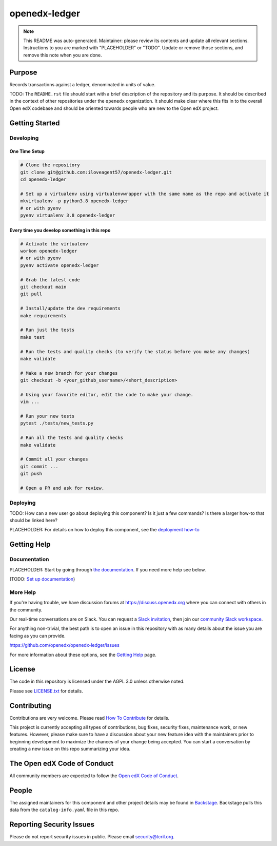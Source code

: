 openedx-ledger
##############

.. note::

  This README was auto-generated. Maintainer: please review its contents and
  update all relevant sections. Instructions to you are marked with
  "PLACEHOLDER" or "TODO". Update or remove those sections, and remove this
  note when you are done.

|pypi-badge| |ci-badge| |codecov-badge| |doc-badge| |pyversions-badge|
|license-badge| |status-badge|

Purpose
*******

Records transactions against a ledger, denominated in units of value.

TODO: The ``README.rst`` file should start with a brief description of the repository and its purpose.
It should be described in the context of other repositories under the ``openedx``
organization. It should make clear where this fits in to the overall Open edX
codebase and should be oriented towards people who are new to the Open edX
project.

Getting Started
***************

Developing
==========

One Time Setup
--------------
.. code-block::

  # Clone the repository
  git clone git@github.com:iloveagent57/openedx-ledger.git
  cd openedx-ledger

  # Set up a virtualenv using virtualenvwrapper with the same name as the repo and activate it
  mkvirtualenv -p python3.8 openedx-ledger
  # or with pyenv
  pyenv virtualenv 3.8 openedx-ledger


Every time you develop something in this repo
---------------------------------------------
.. code-block::

  # Activate the virtualenv
  workon openedx-ledger
  # or with pyenv
  pyenv activate openedx-ledger

  # Grab the latest code
  git checkout main
  git pull

  # Install/update the dev requirements
  make requirements

  # Run just the tests
  make test

  # Run the tests and quality checks (to verify the status before you make any changes)
  make validate

  # Make a new branch for your changes
  git checkout -b <your_github_username>/<short_description>

  # Using your favorite editor, edit the code to make your change.
  vim ...

  # Run your new tests
  pytest ./tests/new_tests.py

  # Run all the tests and quality checks
  make validate

  # Commit all your changes
  git commit ...
  git push

  # Open a PR and ask for review.

Deploying
=========

TODO: How can a new user go about deploying this component? Is it just a few
commands? Is there a larger how-to that should be linked here?

PLACEHOLDER: For details on how to deploy this component, see the `deployment how-to`_

.. _deployment how-to: https://docs.openedx.org/projects/openedx-ledger/how-tos/how-to-deploy-this-component.html

Getting Help
************

Documentation
=============

PLACEHOLDER: Start by going through `the documentation`_.  If you need more help see below.

.. _the documentation: https://docs.openedx.org/projects/openedx-ledger

(TODO: `Set up documentation <https://openedx.atlassian.net/wiki/spaces/DOC/pages/21627535/Publish+Documentation+on+Read+the+Docs>`_)

More Help
=========

If you're having trouble, we have discussion forums at
https://discuss.openedx.org where you can connect with others in the
community.

Our real-time conversations are on Slack. You can request a `Slack
invitation`_, then join our `community Slack workspace`_.

For anything non-trivial, the best path is to open an issue in this
repository with as many details about the issue you are facing as you
can provide.

https://github.com/openedx/openedx-ledger/issues

For more information about these options, see the `Getting Help`_ page.

.. _Slack invitation: https://openedx.org/slack
.. _community Slack workspace: https://openedx.slack.com/
.. _Getting Help: https://openedx.org/getting-help

License
*******

The code in this repository is licensed under the AGPL 3.0 unless
otherwise noted.

Please see `LICENSE.txt <LICENSE.txt>`_ for details.

Contributing
************

Contributions are very welcome.
Please read `How To Contribute <https://openedx.org/r/how-to-contribute>`_ for details.

This project is currently accepting all types of contributions, bug fixes,
security fixes, maintenance work, or new features.  However, please make sure
to have a discussion about your new feature idea with the maintainers prior to
beginning development to maximize the chances of your change being accepted.
You can start a conversation by creating a new issue on this repo summarizing
your idea.

The Open edX Code of Conduct
****************************

All community members are expected to follow the `Open edX Code of Conduct`_.

.. _Open edX Code of Conduct: https://openedx.org/code-of-conduct/

People
******

The assigned maintainers for this component and other project details may be
found in `Backstage`_. Backstage pulls this data from the ``catalog-info.yaml``
file in this repo.

.. _Backstage: https://open-edx-backstage.herokuapp.com/catalog/default/component/openedx-ledger

Reporting Security Issues
*************************

Please do not report security issues in public. Please email security@tcril.org.

.. |pypi-badge| image:: https://img.shields.io/pypi/v/openedx-ledger.svg
    :target: https://pypi.python.org/pypi/openedx-ledger/
    :alt: PyPI

.. |ci-badge| image:: https://github.com/openedx/openedx-ledger/workflows/Python%20CI/badge.svg?branch=main
    :target: https://github.com/openedx/openedx-ledger/actions
    :alt: CI

.. |codecov-badge| image:: https://codecov.io/github/openedx/openedx-ledger/coverage.svg?branch=main
    :target: https://codecov.io/github/openedx/openedx-ledger?branch=main
    :alt: Codecov

.. |doc-badge| image:: https://readthedocs.org/projects/openedx-ledger/badge/?version=latest
    :target: https://openedx-ledger.readthedocs.io/en/latest/
    :alt: Documentation

.. |pyversions-badge| image:: https://img.shields.io/pypi/pyversions/openedx-ledger.svg
    :target: https://pypi.python.org/pypi/openedx-ledger/
    :alt: Supported Python versions

.. |license-badge| image:: https://img.shields.io/github/license/openedx/openedx-ledger.svg
    :target: https://github.com/openedx/openedx-ledger/blob/main/LICENSE.txt
    :alt: License

.. TODO: Choose one of the statuses below and remove the other status-badge lines.
.. |status-badge| image:: https://img.shields.io/badge/Status-Experimental-yellow
.. .. |status-badge| image:: https://img.shields.io/badge/Status-Maintained-brightgreen
.. .. |status-badge| image:: https://img.shields.io/badge/Status-Deprecated-orange
.. .. |status-badge| image:: https://img.shields.io/badge/Status-Unsupported-red
